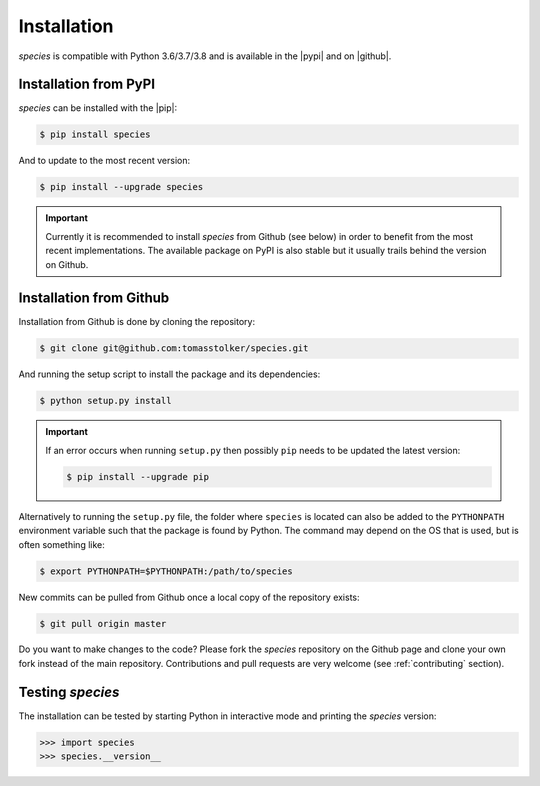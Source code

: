 .. _installation:

Installation
============

*species* is compatible with Python 3.6/3.7/3.8 and is available in the |pypi| and on |github|.

Installation from PyPI
----------------------

*species* can be installed with the |pip|:

.. code-block:: console

    $ pip install species

And to update to the most recent version:

.. code-block:: console

   $ pip install --upgrade species

.. important::
   Currently it is recommended to install *species* from Github (see below) in order to benefit from the most recent implementations. The available package on PyPI is also stable but it usually trails behind the version on Github.

Installation from Github
------------------------

Installation from Github is done by cloning the repository:

.. code-block:: console

    $ git clone git@github.com:tomasstolker/species.git

And running the setup script to install the package and its dependencies:

.. code-block:: console

    $ python setup.py install

.. important::
   If an error occurs when running ``setup.py`` then possibly ``pip`` needs to be updated the latest version:

   .. code-block:: console

       $ pip install --upgrade pip

Alternatively to running the ``setup.py`` file, the folder where ``species`` is located can also be added to the ``PYTHONPATH`` environment variable such that the package is found by Python. The command may depend on the OS that is used, but is often something like:

.. code-block:: console

    $ export PYTHONPATH=$PYTHONPATH:/path/to/species

New commits can be pulled from Github once a local copy of the repository exists:

.. code-block:: console

    $ git pull origin master

Do you want to make changes to the code? Please fork the `species` repository on the Github page and clone your own fork instead of the main repository. Contributions and pull requests are very welcome (see :ref:`contributing` section).

Testing `species`
-----------------

The installation can be tested by starting Python in interactive mode and printing the `species` version:

.. code-block:: python

    >>> import species
    >>> species.__version__

.. |pypi| raw:: html

   <a href="https://pypi.org/project/species/" target="_blank">PyPI repository</a>

.. |github| raw:: html

   <a href="https://github.com/tomasstolker/species" target="_blank">Github</a>

.. |pip| raw:: html

   <a href="https://packaging.python.org/tutorials/installing-packages/" target="_blank">pip package manager</a>
